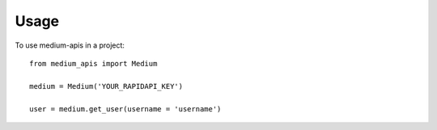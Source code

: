 =====
Usage
=====

To use medium-apis in a project::

    from medium_apis import Medium

    medium = Medium('YOUR_RAPIDAPI_KEY')

    user = medium.get_user(username = 'username')
